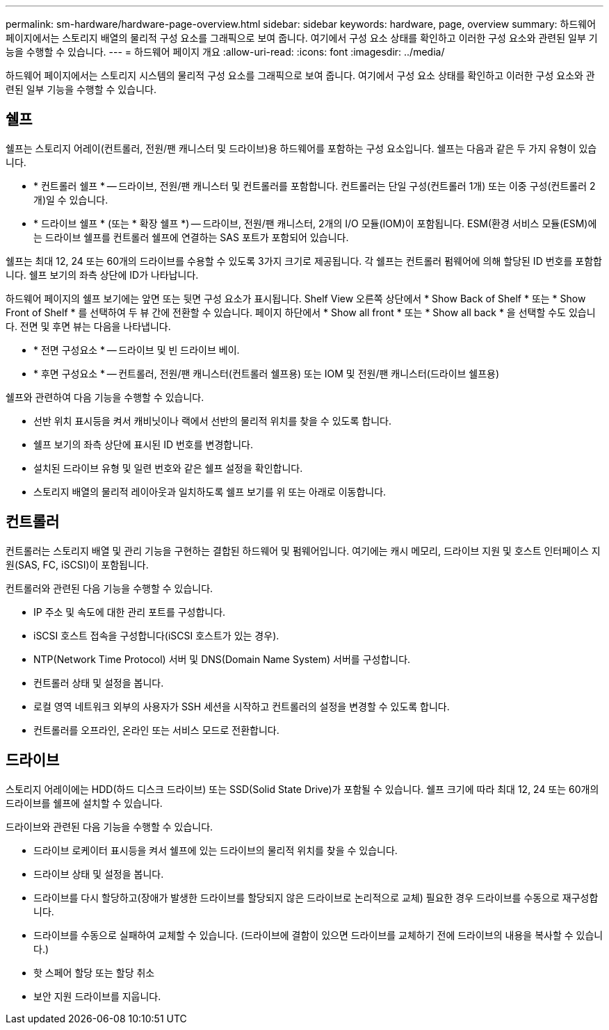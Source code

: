 ---
permalink: sm-hardware/hardware-page-overview.html 
sidebar: sidebar 
keywords: hardware, page, overview 
summary: 하드웨어 페이지에서는 스토리지 배열의 물리적 구성 요소를 그래픽으로 보여 줍니다. 여기에서 구성 요소 상태를 확인하고 이러한 구성 요소와 관련된 일부 기능을 수행할 수 있습니다. 
---
= 하드웨어 페이지 개요
:allow-uri-read: 
:icons: font
:imagesdir: ../media/


[role="lead"]
하드웨어 페이지에서는 스토리지 시스템의 물리적 구성 요소를 그래픽으로 보여 줍니다. 여기에서 구성 요소 상태를 확인하고 이러한 구성 요소와 관련된 일부 기능을 수행할 수 있습니다.



== 쉘프

쉘프는 스토리지 어레이(컨트롤러, 전원/팬 캐니스터 및 드라이브)용 하드웨어를 포함하는 구성 요소입니다. 쉘프는 다음과 같은 두 가지 유형이 있습니다.

* * 컨트롤러 쉘프 * -- 드라이브, 전원/팬 캐니스터 및 컨트롤러를 포함합니다. 컨트롤러는 단일 구성(컨트롤러 1개) 또는 이중 구성(컨트롤러 2개)일 수 있습니다.
* * 드라이브 쉘프 * (또는 * 확장 쉘프 *) -- 드라이브, 전원/팬 캐니스터, 2개의 I/O 모듈(IOM)이 포함됩니다. ESM(환경 서비스 모듈(ESM)에는 드라이브 쉘프를 컨트롤러 쉘프에 연결하는 SAS 포트가 포함되어 있습니다.


쉘프는 최대 12, 24 또는 60개의 드라이브를 수용할 수 있도록 3가지 크기로 제공됩니다. 각 쉘프는 컨트롤러 펌웨어에 의해 할당된 ID 번호를 포함합니다. 쉘프 보기의 좌측 상단에 ID가 나타납니다.

하드웨어 페이지의 쉘프 보기에는 앞면 또는 뒷면 구성 요소가 표시됩니다. Shelf View 오른쪽 상단에서 * Show Back of Shelf * 또는 * Show Front of Shelf * 를 선택하여 두 뷰 간에 전환할 수 있습니다. 페이지 하단에서 * Show all front * 또는 * Show all back * 을 선택할 수도 있습니다. 전면 및 후면 뷰는 다음을 나타냅니다.

* * 전면 구성요소 * -- 드라이브 및 빈 드라이브 베이.
* * 후면 구성요소 * -- 컨트롤러, 전원/팬 캐니스터(컨트롤러 쉘프용) 또는 IOM 및 전원/팬 캐니스터(드라이브 쉘프용)


쉘프와 관련하여 다음 기능을 수행할 수 있습니다.

* 선반 위치 표시등을 켜서 캐비닛이나 랙에서 선반의 물리적 위치를 찾을 수 있도록 합니다.
* 쉘프 보기의 좌측 상단에 표시된 ID 번호를 변경합니다.
* 설치된 드라이브 유형 및 일련 번호와 같은 쉘프 설정을 확인합니다.
* 스토리지 배열의 물리적 레이아웃과 일치하도록 쉘프 보기를 위 또는 아래로 이동합니다.




== 컨트롤러

컨트롤러는 스토리지 배열 및 관리 기능을 구현하는 결합된 하드웨어 및 펌웨어입니다. 여기에는 캐시 메모리, 드라이브 지원 및 호스트 인터페이스 지원(SAS, FC, iSCSI)이 포함됩니다.

컨트롤러와 관련된 다음 기능을 수행할 수 있습니다.

* IP 주소 및 속도에 대한 관리 포트를 구성합니다.
* iSCSI 호스트 접속을 구성합니다(iSCSI 호스트가 있는 경우).
* NTP(Network Time Protocol) 서버 및 DNS(Domain Name System) 서버를 구성합니다.
* 컨트롤러 상태 및 설정을 봅니다.
* 로컬 영역 네트워크 외부의 사용자가 SSH 세션을 시작하고 컨트롤러의 설정을 변경할 수 있도록 합니다.
* 컨트롤러를 오프라인, 온라인 또는 서비스 모드로 전환합니다.




== 드라이브

스토리지 어레이에는 HDD(하드 디스크 드라이브) 또는 SSD(Solid State Drive)가 포함될 수 있습니다. 쉘프 크기에 따라 최대 12, 24 또는 60개의 드라이브를 쉘프에 설치할 수 있습니다.

드라이브와 관련된 다음 기능을 수행할 수 있습니다.

* 드라이브 로케이터 표시등을 켜서 쉘프에 있는 드라이브의 물리적 위치를 찾을 수 있습니다.
* 드라이브 상태 및 설정을 봅니다.
* 드라이브를 다시 할당하고(장애가 발생한 드라이브를 할당되지 않은 드라이브로 논리적으로 교체) 필요한 경우 드라이브를 수동으로 재구성합니다.
* 드라이브를 수동으로 실패하여 교체할 수 있습니다. (드라이브에 결함이 있으면 드라이브를 교체하기 전에 드라이브의 내용을 복사할 수 있습니다.)
* 핫 스페어 할당 또는 할당 취소
* 보안 지원 드라이브를 지웁니다.

